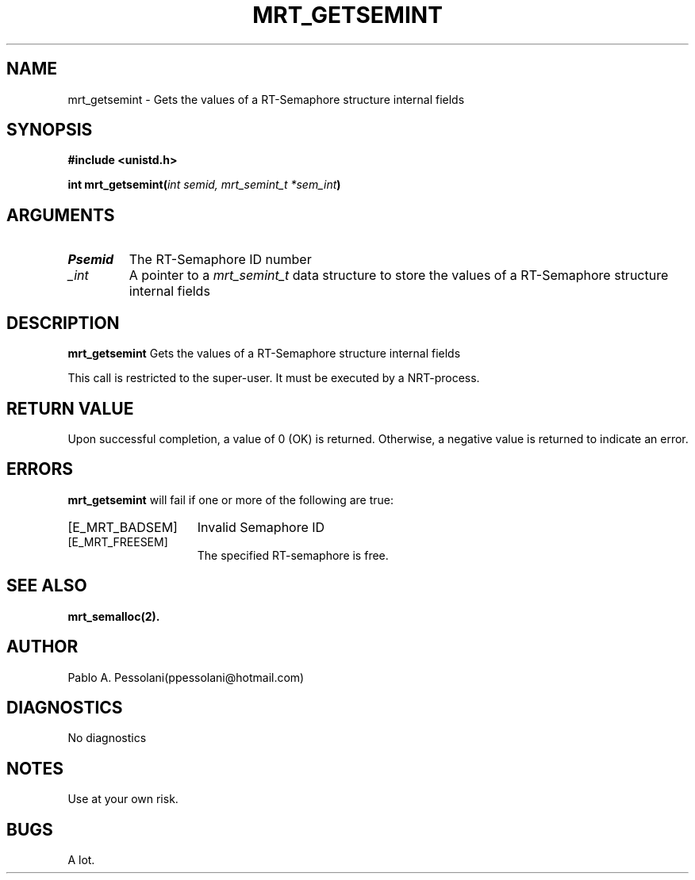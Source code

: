 .\"	@(#)mrt_getsemint.2	- Pablo Pessolani - 01/11/05
.\"
.TH MRT_GETSEMINT 2 "November 01, 2005"
.UC 5
.SH NAME
mrt_getsemint \- Gets the values of a RT-Semaphore structure internal fields  
.SH SYNOPSIS
.nf
.ft B
#include <unistd.h>

int mrt_getsemint(\fIint semid, mrt_semint_t *sem_int\fP)
.ft R
.fi
.SH ARGUMENTS
.TP
.I \Psemid
The RT-Semaphore ID number 
.TP
.I \sem_int
A pointer to a \fImrt_semint_t\fP data structure to store the values of a RT-Semaphore structure internal fields
.SH DESCRIPTION
.B mrt_getsemint
Gets the values of a RT-Semaphore structure internal fields
.PP
This call is restricted to the super-user.
It must be executed by a NRT-process.
.SH "RETURN VALUE
Upon successful completion, a value of 0 (OK) is returned.  Otherwise,
a negative value is returned to indicate an error.
.SH ERRORS
.B mrt_getsemint
will fail if one or more of the following are true:
.TP 15
[E_MRT_BADSEM]
Invalid Semaphore ID
.TP 15
[E_MRT_FREESEM]
The specified RT-semaphore is free.
.SH "SEE ALSO"
.BR mrt_semalloc(2).
.SH AUTHOR
Pablo A. Pessolani(ppessolani@hotmail.com)
.SH DIAGNOSTICS
No diagnostics
.SH NOTES
Use at your own risk.
.SH BUGS
A lot.
  